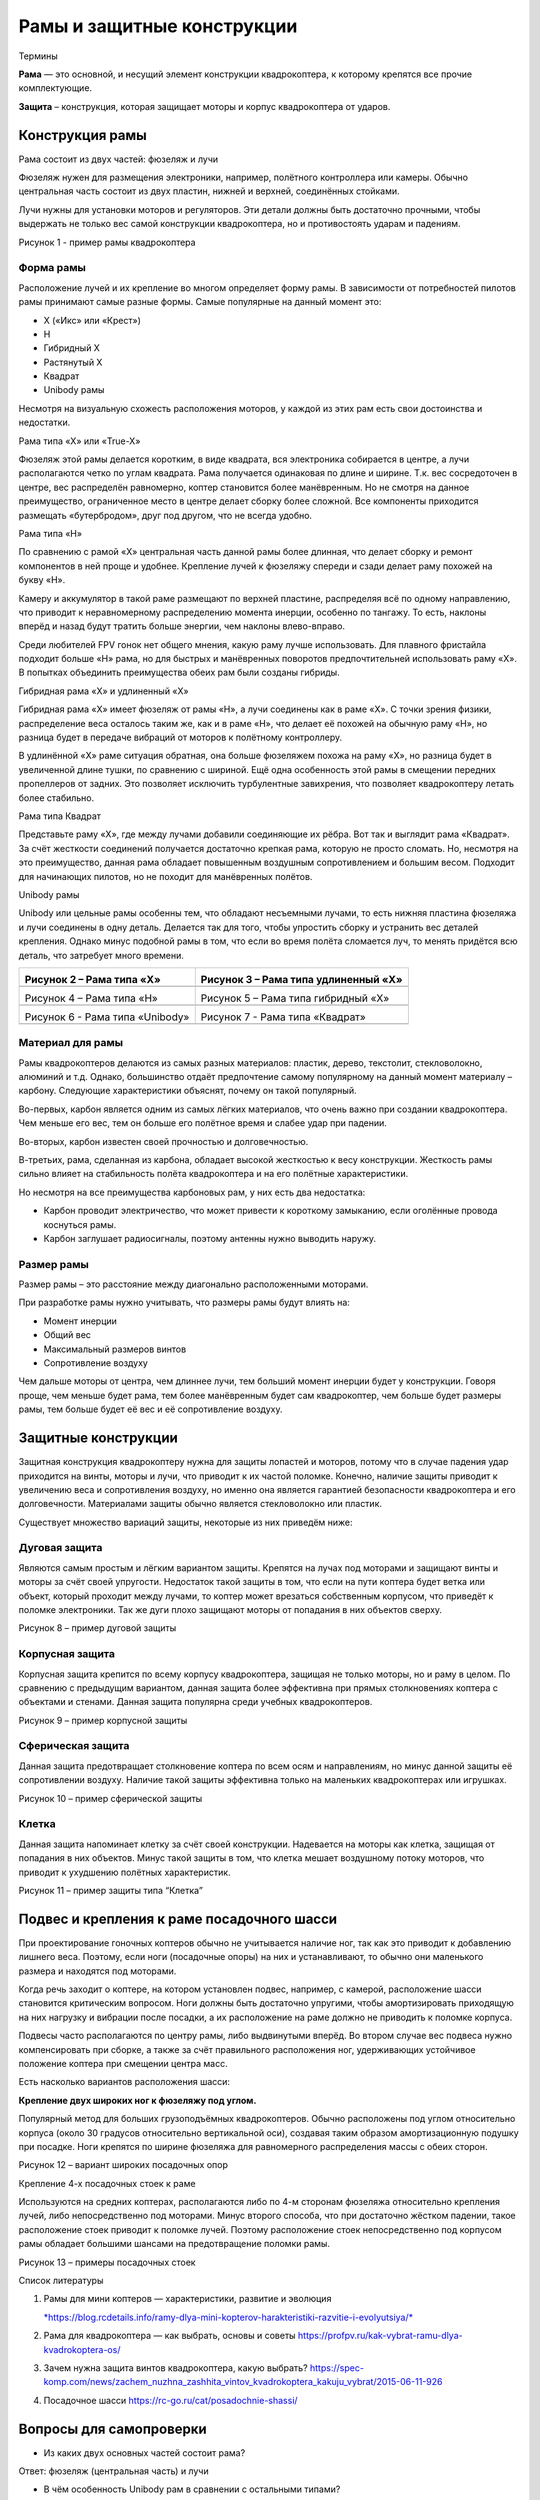 Рамы и защитные конструкции
===========================

Термины

**Рама** — это основной, и несущий элемент конструкции квадрокоптера, к
которому крепятся все прочие комплектующие.

**Защита** – конструкция, которая защищает моторы и корпус квадрокоптера
от ударов.

Конструкция рамы
----------------

Рама состоит из двух частей: фюзеляж и лучи

Фюзеляж нужен для размещения электроники, например, полётного
контроллера или камеры. Обычно центральная часть состоит из двух
пластин, нижней и верхней, соединённых стойками.

Лучи нужны для установки моторов и регуляторов. Эти детали должны быть
достаточно прочными, чтобы выдержать не только вес самой конструкции
квадрокоптера, но и противостоять ударам и падениям.

|image0|

Рисунок 1 - пример рамы квадрокоптера

Форма рамы
~~~~~~~~~~

Расположение лучей и их крепление во многом определяет форму рамы. В
зависимости от потребностей пилотов рамы принимают самые разные формы.
Самые популярные на данный момент это:

-  Х («Икс» или «Крест»)

-  H

-  Гибридный X

-  Растянутый X

-  Квадрат

-  Unibody рамы

Несмотря на визуальную схожесть расположения моторов, у каждой из этих
рам есть свои достоинства и недостатки.

Рама типа «Х» или «True-X»

Фюзеляж этой рамы делается коротким, в виде квадрата, вся электроника
собирается в центре, а лучи располагаются четко по углам квадрата. Рама
получается одинаковая по длине и ширине. Т.к. вес сосредоточен в центре,
вес распределён равномерно, коптер становится более манёвренным. Но не
смотря на данное преимущество, ограниченное место в центре делает сборку
более сложной. Все компоненты приходится размещать «бутербродом», друг
под другом, что не всегда удобно.

Рама типа «H»

По сравнению с рамой «Х» центральная часть данной рамы более длинная,
что делает сборку и ремонт компонентов в ней проще и удобнее. Крепление
лучей к фюзеляжу спереди и сзади делает раму похожей на букву «Н».

Камеру и аккумулятор в такой раме размещают по верхней пластине,
распределяя всё по одному направлению, что приводит к неравномерному
распределению момента инерции, особенно по тангажу. То есть, наклоны
вперёд и назад будут тратить больше энергии, чем наклоны влево-вправо.

Среди любителей FPV гонок нет общего мнения, какую раму лучше
использовать. Для плавного фристайла подходит больше «H» рама, но для
быстрых и манёвренных поворотов предпочтительней использовать раму «X».
В попытках объединить преимущества обеих рам были созданы гибриды.

Гибридная рама «Х» и удлиненный «Х»

Гибридная рама «Х» имеет фюзеляж от рамы «Н», а лучи соединены как в
раме «Х». С точки зрения физики, распределение веса осталось таким же,
как и в раме «Н», что делает её похожей на обычную раму «Н», но разница
будет в передаче вибраций от моторов к полётному контроллеру.

В удлинённой «Х» раме ситуация обратная, она больше фюзеляжем похожа на
раму «Х», но разница будет в увеличенной длине тушки, по сравнению с
шириной. Ещё одна особенность этой рамы в смещении передних пропеллеров
от задних. Это позволяет исключить турбулентные завихрения, что
позволяет квадрокоптеру летать более стабильно.

Рама типа Квадрат

Представьте раму «Х», где между лучами добавили соединяющие их рёбра.
Вот так и выглядит рама «Квадрат». За счёт жесткости соединений
получается достаточно крепкая рама, которую не просто сломать. Но,
несмотря на это преимущество, данная рама обладает повышенным воздушным
сопротивлением и большим весом. Подходит для начинающих пилотов, но не
походит для манёвренных полётов.

Unibody рамы

Unibody или цельные рамы особенны тем, что обладают несъемными лучами,
то есть нижняя пластина фюзеляжа и лучи соединены в одну деталь.
Делается так для того, чтобы упростить сборку и устранить вес деталей
крепления. Однако минус подобной рамы в том, что если во время полёта
сломается луч, то менять придётся всю деталь, что затребует много
времени.

+---------------------------------------+--------------------------------------+
| |image1|                              | |image2|                             |
|                                       |                                      |
| Рисунок 2 – Рама типа «Х»             | Рисунок 3 – Рама типа удлиненный «Х» |
+=======================================+======================================+
|                                       |                                      |
+---------------------------------------+--------------------------------------+
| |image3|                              | |image4|                             |
|                                       |                                      |
| Рисунок 4 – Рама типа «Н»             | Рисунок 5 – Рама типа гибридный «Х»  |
+---------------------------------------+--------------------------------------+
|                                       |                                      |
+---------------------------------------+--------------------------------------+
| |image5|                              | |image6|                             |
|                                       |                                      |
| Рисунок 6 - Рама типа «Unibody»       | Рисунок 7 - Рама типа «Квадрат»      |
+---------------------------------------+--------------------------------------+
|                                       |                                      |
+---------------------------------------+--------------------------------------+

Материал для рамы
~~~~~~~~~~~~~~~~~

Рамы квадрокоптеров делаются из самых разных материалов: пластик,
дерево, текстолит, стекловолокно, алюминий и т.д. Однако, большинство
отдаёт предпочтение самому популярному на данный момент материалу –
карбону. Следующие характеристики объяснят, почему он такой популярный.

Во-первых, карбон является одним из самых лёгких материалов, что очень
важно при создании квадрокоптера. Чем меньше его вес, тем он больше его
полётное время и слабее удар при падении.

Во-вторых, карбон известен своей прочностью и долговечностью.

В-третьих, рама, сделанная из карбона, обладает высокой жесткостью к
весу конструкции. Жесткость рамы сильно влияет на стабильность полёта
квадрокоптера и на его полётные характеристики.

Но несмотря на все преимущества карбоновых рам, у них есть два
недостатка:

-  Карбон проводит электричество, что может привести к короткому
   замыканию, если оголённые провода коснуться рамы.

-  Карбон заглушает радиосигналы, поэтому антенны нужно выводить наружу.

Размер рамы
~~~~~~~~~~~

Размер рамы – это расстояние между диагонально расположенными моторами.

При разработке рамы нужно учитывать, что размеры рамы будут влиять на:

-  Момент инерции

-  Общий вес

-  Максимальный размеров винтов

-  Сопротивление воздуху

Чем дальше моторы от центра, чем длиннее лучи, тем больший момент
инерции будет у конструкции. Говоря проще, чем меньше будет рама, тем
более манёвренным будет сам квадрокоптер, чем больше будет размеры рамы,
тем больше будет её вес и её сопротивление воздуху.

Защитные конструкции
--------------------

Защитная конструкция квадрокоптеру нужна для защиты лопастей и моторов,
потому что в случае падения удар приходится на винты, моторы и лучи, что
приводит к их частой поломке. Конечно, наличие защиты приводит к
увеличению веса и сопротивления воздуху, но именно она является
гарантией безопасности квадрокоптера и его долговечности. Материалами
защиты обычно является стекловолокно или пластик.

Существует множество вариаций защиты, некоторые из них приведём ниже:

Дуговая защита
~~~~~~~~~~~~~~

Являются самым простым и лёгким вариантом защиты. Крепятся на лучах под
моторами и защищают винты и моторы за счёт своей упругости. Недостаток
такой защиты в том, что если на пути коптера будет ветка или объект,
который проходит между лучами, то коптер может врезаться собственным
корпусом, что приведёт к поломке электроники. Так же дуги плохо защищают
моторы от попадания в них объектов сверху.

|image7|

Рисунок 8 – пример дуговой защиты

Корпусная защита
~~~~~~~~~~~~~~~~

Корпусная защита крепится по всему корпусу квадрокоптера, защищая не
только моторы, но и раму в целом. По сравнению с предыдущим вариантом,
данная защита более эффективна при прямых столкновениях коптера с
объектами и стенами. Данная защита популярна среди учебных
квадрокоптеров.

|image8|

Рисунок 9 – пример корпусной защиты

Сферическая защита
~~~~~~~~~~~~~~~~~~

Данная защита предотвращает столкновение коптера по всем осям и
направлениям, но минус данной защиты её сопротивлении воздуху. Наличие
такой защиты эффективна только на маленьких квадрокоптерах или игрушках.

|image9|

Рисунок 10 – пример сферической защиты

Клетка
~~~~~~

Данная защита напоминает клетку за счёт своей конструкции. Надевается на
моторы как клетка, защищая от попадания в них объектов. Минус такой
защиты в том, что клетка мешает воздушному потоку моторов, что приводит
к ухудшению полётных характеристик.

|image10|

Рисунок 11 – пример защиты типа “Клетка”

Подвес и крепления к раме посадочного шасси
-------------------------------------------

При проектирование гоночных коптеров обычно не учитывается наличие ног,
так как это приводит к добавлению лишнего веса. Поэтому, если ноги
(посадочные опоры) на них и устанавливают, то обычно они маленького
размера и находятся под моторами.

Когда речь заходит о коптере, на котором установлен подвес, например, с
камерой, расположение шасси становится критическим вопросом. Ноги должны
быть достаточно упругими, чтобы амортизировать приходящую на них
нагрузку и вибрации после посадки, а их расположение на раме должно не
приводить к поломке корпуса.

Подвесы часто располагаются по центру рамы, либо выдвинутыми
вперёд. Во втором случае вес подвеса нужно компенсировать при сборке, а
также за счёт правильного расположения ног, удерживающих устойчивое
положение коптера при смещении центра масс.

Есть насколько вариантов расположения шасси:

**Крепление двух широких ног к фюзеляжу под углом.**

Популярный метод для больших грузоподъёмных квадрокоптеров. Обычно
расположены под углом относительно корпуса (около 30 градусов
относительно вертикальной оси), создавая таким образом амортизационную
подушку при посадке. Ноги крепятся по ширине фюзеляжа для равномерного
распределения массы с обеих сторон.

|image11|

Рисунок 12 – вариант широких посадочных опор

Крепление 4-х посадочных стоек к раме

Используются на средних коптерах, располагаются либо по 4-м сторонам
фюзеляжа относительно крепления лучей, либо непосредственно под
моторами. Минус второго способа, что при достаточно жёстком падении,
такое расположение стоек приводит к поломке лучей. Поэтому расположение
стоек непосредственно под корпусом рамы обладает большими шансами на
предотвращение поломки рамы.

|image12|\ |image13|

Рисунок 13 – примеры посадочных стоек

Список литературы

1. Рамы для мини коптеров — характеристики, развитие и эволюция

   `*https://blog.rcdetails.info/ramy-dlya-mini-kopterov-harakteristiki-razvitie-i-evolyutsiya/* <https://blog.rcdetails.info/ramy-dlya-mini-kopterov-harakteristiki-razvitie-i-evolyutsiya/>`__

2. Рама для квадрокоптера — как выбрать, основы и советы
   https://profpv.ru/kak-vybrat-ramu-dlya-kvadrokoptera-os/

3. Зачем нужна защита винтов квадрокоптера, какую выбрать?
   https://spec-komp.com/news/zachem_nuzhna_zashhita_vintov_kvadrokoptera_kakuju_vybrat/2015-06-11-926

4. Посадочное шасси https://rc-go.ru/cat/posadochnie-shassi/

Вопросы для самопроверки
------------------------

-  Из каких двух основных частей состоит рама?

Ответ: фюзеляж (центральная часть) и лучи

-  В чём особенность Unibody рам в сравнении с остальными типами?

Ответ: Unibody или цельные рамы особенны тем, что обладают несъемными
лучами, т.е. нижняя пластина фюзеляжа и лучи соединены в одну деталь.

-  Самый популярный материал для изготовления рамы?

Ответ: карбон

-  Как определяется размер рамы? На что влияют размеры рамы?

Ответ: Размер рамы – это расстояние между диагонально расположенными
моторами. При разработке рамы нужно учитывать, что размеры рамы будут
влиять на:

Момент инерции, Общий вес, Максимальный размеров винтов, Сопротивление
воздуху

-  Какая рама изображена на картинке?

|image14|

Ответ: Рама типа удлиненный «Х»

Дополнительные материалы для самостоятельного изучения
------------------------------------------------------

1. Статья «Влияние рамы на характеристики коптера»

   `*https://habr.com/ru/company/makeitlab/blog/409161/* <https://habr.com/ru/company/makeitlab/blog/409161/>`__

   Содержание: Подробное описание влияния разных факторов при выборе
   рамы на полёт и характеристики коптера

1. Статья «Дрон своими руками. Урок 2. Рамы»

   `*https://dronomania.ru/faq/dron-svoimi-rukami-urok-2-ramy.html* <https://dronomania.ru/faq/dron-svoimi-rukami-urok-2-ramy.html>`__

   Содержание: В статье описаны разные подвиды рам коптеров и материалы
   для изготовки.

.. |image0| image:: media/image1.png
   :width: 5.02500in
   :height: 4.14247in
.. |image1| image:: media/image2.png
   :width: 3.27883in
   :height: 3.36729in
.. |image2| image:: media/image3.png
   :width: 2.95000in
   :height: 3.36259in
.. |image3| image:: media/image4.png
   :width: 2.97692in
   :height: 2.40000in
.. |image4| image:: media/image5.png
   :width: 3.09094in
   :height: 2.36736in
.. |image5| image:: media/image6.png
   :width: 2.87500in
   :height: 2.91412in
.. |image6| image:: media/image7.jpeg
   :width: 2.92083in
   :height: 2.92083in
.. |image7| image:: media/image8.png
   :width: 6.49653in
   :height: 4.01319in
.. |image8| image:: media/image9.png
   :width: 5.02500in
   :height: 3.34866in
.. |image9| image:: media/image10.jpeg
   :width: 3.60833in
   :height: 3.60833in
.. |image10| image:: media/image11.jpeg
   :width: 3.70833in
   :height: 2.50833in
.. |image11| image:: media/image12.jpeg
   :width: 6.49653in
   :height: 2.70689in
.. |image12| image:: media/image13.jpeg
   :width: 2.78750in
   :height: 1.85833in
.. |image13| image:: media/image14.jpeg
   :width: 2.91579in
   :height: 1.86806in
.. |image14| image:: media/image3.png
   :width: 2.63333in
   :height: 3.00163in
